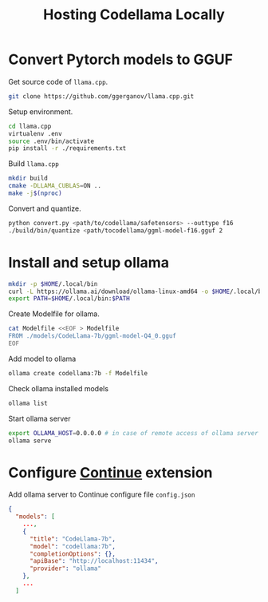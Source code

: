#+TITLE:     Hosting Codellama Locally
#+HTML_HEAD: <link rel="stylesheet" type="text/css" href="css/article.css" />
#+HTML_HEAD: <link rel="stylesheet" type="text/css" href="css/toc.css" />
#+INDEX:     LLM

* Convert Pytorch models to GGUF

Get source code of =llama.cpp=.
#+begin_src bash
  git clone https://github.com/ggerganov/llama.cpp.git
#+end_src

Setup environment.
#+begin_src bash
  cd llama.cpp
  virtualenv .env
  source .env/bin/activate
  pip install -r ./requirements.txt
#+end_src

Build =llama.cpp=
#+begin_src bash
  mkdir build
  cmake -DLLAMA_CUBLAS=ON ..
  make -j$(nproc)
#+end_src

Convert and quantize.
#+begin_src bash
  python convert.py <path/to/codellama/safetensors> --outtype f16
  ./build/bin/quantize <path/tocodellama/ggml-model-f16.gguf 2
#+end_src

* Install and setup ollama

#+begin_src bash
  mkdir -p $HOME/.local/bin
  curl -L https://ollama.ai/download/ollama-linux-amd64 -o $HOME/.local/bin/ollama
  export PATH=$HOME/.local/bin:$PATH
#+end_src

Create Modelfile for ollama.
#+begin_src bash
  cat Modelfile <<EOF > Modelfile
  FROM ./models/CodeLlama-7b/ggml-model-Q4_0.gguf
  EOF
#+end_src

Add model to ollama
#+begin_src bash
  ollama create codellama:7b -f Modelfile
#+end_src


Check ollama installed models
#+begin_src bash
  ollama list
#+end_src

Start ollama server
#+begin_src bash
  export OLLAMA_HOST=0.0.0.0 # in case of remote access of ollama server
  ollama serve
#+end_src

* Configure [[https://continue.dev][Continue]] extension

Add ollama server to Continue configure file =config.json=
#+begin_src json
{
  "models": [
    ...,
    {
      "title": "CodeLlama-7b",
      "model": "codellama:7b",
      "completionOptions": {},
      "apiBase": "http://localhost:11434",
      "provider": "ollama"
    },
    ...
  ]
#+end_src
